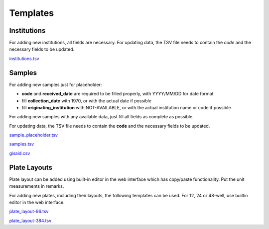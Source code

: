 
Templates
=========

Institutions
------------

For adding new institutions, all fields are necessary.
For updating data, the TSV file needs to contain the *code* and the necessary fields to be updated.

`<institutions.tsv>`_

Samples
-------

For adding new samples just for placeholder:

- **code** and **received_date** are required to be filled properly, with YYYY/MM/DD for date format
- fill **collection_date** with 1970, or with the actual date if possible
- fill **originating_institution** with NOT-AVAILABLE, or with the actual institution name or code if possible

For adding new samples with any available data, just fill all fields as complete as possible.

For updating data, the TSV file needs to contain the **code** and the necessary fields to be updated.

`<sample_placeholder.tsv>`_

`<samples.tsv>`_

`<gisaid.csv>`_

Plate Layouts
-------------

Plate layout can be added using built-in editor in the web interface which has copy/paste functionality. Put the unit measurements in remarks.
 
For adding new plates, including their layouts, the following templates can be used.
For 12, 24 or 48-well, use builtin editor in the web interface.

`<plate_layout-96.tsv>`_

`<plate_layout-384.tsv>`_
